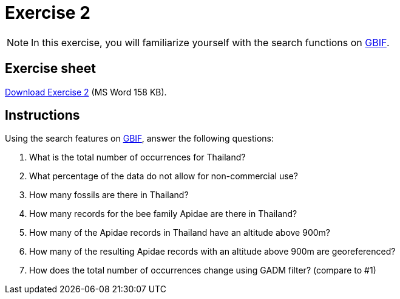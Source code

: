 = Exercise 2

[NOTE.activity]
In this exercise, you will familiarize yourself with the search functions on https://www.gbif.org/[GBIF^].

== Exercise sheet 

xref:attachment$Ex2-Search-gbif.docx[Download Exercise 2] (MS Word 158 KB).

== Instructions

Using the search features on https://www.gbif.org/[GBIF^], answer the following questions:

. What is the total number of occurrences for Thailand? 
. What percentage of the data do not allow for non-commercial use?
. How many fossils are there in Thailand?
. How many records for the bee family Apidae are there in Thailand? 
. How many of the Apidae records in Thailand have an altitude above 900m? 
. How many of the resulting Apidae records with an altitude above 900m are georeferenced? 
. How does the total number of occurrences change using GADM filter? (compare to #1)
